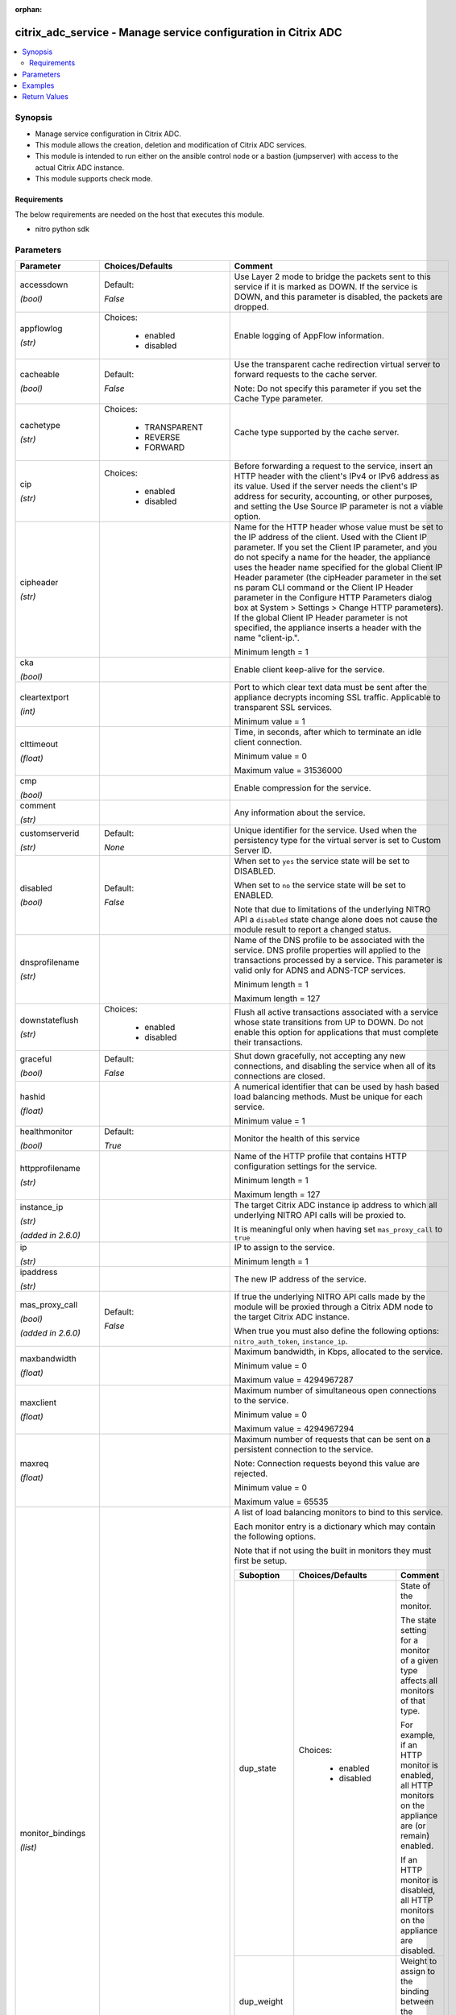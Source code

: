 :orphan:

.. _citrix_adc_service_module:

citrix_adc_service - Manage service configuration in Citrix ADC
+++++++++++++++++++++++++++++++++++++++++++++++++++++++++++++++

.. versionadded:: 1.0.0

.. contents::
   :local:
   :depth: 2

Synopsis
--------
- Manage service configuration in Citrix ADC.
- This module allows the creation, deletion and modification of Citrix ADC services.
- This module is intended to run either on the ansible  control node or a bastion (jumpserver) with access to the actual Citrix ADC instance.
- This module supports check mode.



Requirements
~~~~~~~~~~~~
The below requirements are needed on the host that executes this module.

- nitro python sdk


Parameters
----------

.. list-table::
    :widths: 10 10 60
    :header-rows: 1

    * - Parameter
      - Choices/Defaults
      - Comment
    * - accessdown

        *(bool)*
      - Default:

        *False*
      - Use Layer 2 mode to bridge the packets sent to this service if it is marked as DOWN. If the service is DOWN, and this parameter is disabled, the packets are dropped.
    * - appflowlog

        *(str)*
      - Choices:

          - enabled
          - disabled
      - Enable logging of AppFlow information.
    * - cacheable

        *(bool)*
      - Default:

        *False*
      - Use the transparent cache redirection virtual server to forward requests to the cache server.

        Note: Do not specify this parameter if you set the Cache Type parameter.
    * - cachetype

        *(str)*
      - Choices:

          - TRANSPARENT
          - REVERSE
          - FORWARD
      - Cache type supported by the cache server.
    * - cip

        *(str)*
      - Choices:

          - enabled
          - disabled
      - Before forwarding a request to the service, insert an HTTP header with the client's IPv4 or IPv6 address as its value. Used if the server needs the client's IP address for security, accounting, or other purposes, and setting the Use Source IP parameter is not a viable option.
    * - cipheader

        *(str)*
      -
      - Name for the HTTP header whose value must be set to the IP address of the client. Used with the Client IP parameter. If you set the Client IP parameter, and you do not specify a name for the header, the appliance uses the header name specified for the global Client IP Header parameter (the cipHeader parameter in the set ns param CLI command or the Client IP Header parameter in the Configure HTTP Parameters dialog box at System > Settings > Change HTTP parameters). If the global Client IP Header parameter is not specified, the appliance inserts a header with the name "client-ip.".

        Minimum length = 1
    * - cka

        *(bool)*
      -
      - Enable client keep-alive for the service.
    * - cleartextport

        *(int)*
      -
      - Port to which clear text data must be sent after the appliance decrypts incoming SSL traffic. Applicable to transparent SSL services.

        Minimum value = 1
    * - clttimeout

        *(float)*
      -
      - Time, in seconds, after which to terminate an idle client connection.

        Minimum value = 0

        Maximum value = 31536000
    * - cmp

        *(bool)*
      -
      - Enable compression for the service.
    * - comment

        *(str)*
      -
      - Any information about the service.
    * - customserverid

        *(str)*
      - Default:

        *None*
      - Unique identifier for the service. Used when the persistency type for the virtual server is set to Custom Server ID.
    * - disabled

        *(bool)*
      - Default:

        *False*
      - When set to ``yes`` the service state will be set to DISABLED.

        When set to ``no`` the service state will be set to ENABLED.

        Note that due to limitations of the underlying NITRO API a ``disabled`` state change alone does not cause the module result to report a changed status.
    * - dnsprofilename

        *(str)*
      -
      - Name of the DNS profile to be associated with the service. DNS profile properties will applied to the transactions processed by a service. This parameter is valid only for ADNS and ADNS-TCP services.

        Minimum length = 1

        Maximum length = 127
    * - downstateflush

        *(str)*
      - Choices:

          - enabled
          - disabled
      - Flush all active transactions associated with a service whose state transitions from UP to DOWN. Do not enable this option for applications that must complete their transactions.
    * - graceful

        *(bool)*
      - Default:

        *False*
      - Shut down gracefully, not accepting any new connections, and disabling the service when all of its connections are closed.
    * - hashid

        *(float)*
      -
      - A numerical identifier that can be used by hash based load balancing methods. Must be unique for each service.

        Minimum value = 1
    * - healthmonitor

        *(bool)*
      - Default:

        *True*
      - Monitor the health of this service
    * - httpprofilename

        *(str)*
      -
      - Name of the HTTP profile that contains HTTP configuration settings for the service.

        Minimum length = 1

        Maximum length = 127
    * - instance_ip

        *(str)*

        *(added in 2.6.0)*
      -
      - The target Citrix ADC instance ip address to which all underlying NITRO API calls will be proxied to.

        It is meaningful only when having set ``mas_proxy_call`` to ``true``
    * - ip

        *(str)*
      -
      - IP to assign to the service.

        Minimum length = 1
    * - ipaddress

        *(str)*
      -
      - The new IP address of the service.
    * - mas_proxy_call

        *(bool)*

        *(added in 2.6.0)*
      - Default:

        *False*
      - If true the underlying NITRO API calls made by the module will be proxied through a Citrix ADM node to the target Citrix ADC instance.

        When true you must also define the following options: ``nitro_auth_token``, ``instance_ip``.
    * - maxbandwidth

        *(float)*
      -
      - Maximum bandwidth, in Kbps, allocated to the service.

        Minimum value = 0

        Maximum value = 4294967287
    * - maxclient

        *(float)*
      -
      - Maximum number of simultaneous open connections to the service.

        Minimum value = 0

        Maximum value = 4294967294
    * - maxreq

        *(float)*
      -
      - Maximum number of requests that can be sent on a persistent connection to the service.

        Note: Connection requests beyond this value are rejected.

        Minimum value = 0

        Maximum value = 65535
    * - monitor_bindings

        *(list)*
      -
      - A list of load balancing monitors to bind to this service.

        Each monitor entry is a dictionary which may contain the following options.

        Note that if not using the built in monitors they must first be setup.

        .. list-table::
            :widths: 10 10 60
            :header-rows: 1

            * - Suboption
              - Choices/Defaults
              - Comment

            * - dup_state
              - Choices:

                  - enabled
                  - disabled
              - State of the monitor.

                The state setting for a monitor of a given type affects all monitors of that type.

                For example, if an HTTP monitor is enabled, all HTTP monitors on the appliance are (or remain) enabled.

                If an HTTP monitor is disabled, all HTTP monitors on the appliance are disabled.
            * - dup_weight
              -
              - Weight to assign to the binding between the monitor and service.
            * - monitorname
              -
              - Name of the monitor.
            * - weight
              -
              - Weight to assign to the binding between the monitor and service.

    * - monthreshold

        *(float)*
      -
      - Minimum sum of weights of the monitors that are bound to this service. Used to determine whether to mark a service as UP or DOWN.

        Minimum value = 0

        Maximum value = 65535
    * - name

        *(str)*
      -
      - Name for the service. Must begin with an ASCII alphabetic or underscore ``_`` character, and must contain only ASCII alphanumeric, underscore ``_``, hash ``#``, period ``.``, space `` ``, colon ``:``, at ``@``, equals ``=``, and hyphen ``-`` characters. Cannot be changed after the service has been created.

        Minimum length = 1
    * - netprofile

        *(str)*
      -
      - Network profile to use for the service.

        Minimum length = 1

        Maximum length = 127
    * - nitro_auth_token

        *(str)*

        *(added in 2.6.0)*
      -
      - The authentication token provided by a login operation.
    * - nitro_pass

        *(str)*
      -
      - The password with which to authenticate to the Citrix ADC node.
    * - nitro_protocol

        *(str)*
      - Choices:

          - http
          - https (*default*)
      - Which protocol to use when accessing the nitro API objects.
    * - nitro_timeout

        *(float)*
      - Default:

        *310*
      - Time in seconds until a timeout error is thrown when establishing a new session with Citrix ADC
    * - nitro_user

        *(str)*
      -
      - The username with which to authenticate to the Citrix ADC node.
    * - nsip

        *(str)*
      -
      - The ip address of the Citrix ADC appliance where the nitro API calls will be made.

        The port can be specified with the colon (:). E.g. 192.168.1.1:555.
    * - port

        *(int)*
      -
      - Port number of the service.

        Range 1 - 65535

        * in CLI is represented as 65535 in NITRO API
    * - processlocal

        *(str)*
      - Choices:

          - enabled
          - disabled
      - By turning on this option packets destined to a service in a cluster will not under go any steering. Turn this option for single packet request response mode or when the upstream device is performing a proper RSS for connection based distribution.
    * - rtspsessionidremap

        *(bool)*
      - Default:

        *False*
      - Enable RTSP session ID mapping for the service.
    * - save_config

        *(bool)*
      - Default:

        *True*
      - If true the module will save the configuration on the Citrix ADC node if it makes any changes.

        The module will not save the configuration on the Citrix ADC node if it made no changes.
    * - servername

        *(str)*
      -
      - Name of the server that hosts the service.

        Minimum length = 1
    * - servicetype

        *(str)*
      - Choices:

          - HTTP
          - FTP
          - TCP
          - UDP
          - SSL
          - SSL_BRIDGE
          - SSL_TCP
          - DTLS
          - NNTP
          - RPCSVR
          - DNS
          - ADNS
          - SNMP
          - RTSP
          - DHCPRA
          - ANY
          - SIP_UDP
          - SIP_TCP
          - SIP_SSL
          - DNS_TCP
          - ADNS_TCP
          - MYSQL
          - MSSQL
          - ORACLE
          - RADIUS
          - RADIUSListener
          - RDP
          - DIAMETER
          - SSL_DIAMETER
          - TFTP
          - SMPP
          - PPTP
          - GRE
          - SYSLOGTCP
          - SYSLOGUDP
          - FIX
          - SSL_FIX
      - Protocol in which data is exchanged with the service.
    * - sp

        *(bool)*
      -
      - Enable surge protection for the service.
    * - state

        *(str)*
      - Choices:

          - present (*default*)
          - absent
      - The state of the resource being configured by the module on the Citrix ADC node.

        When present the resource will be created if needed and configured according to the module's parameters.

        When absent the resource will be deleted from the Citrix ADC node.
    * - svrtimeout

        *(float)*
      -
      - Time, in seconds, after which to terminate an idle server connection.

        Minimum value = 0

        Maximum value = 31536000
    * - tcpb

        *(bool)*
      -
      - Enable TCP buffering for the service.
    * - tcpprofilename

        *(str)*
      -
      - Name of the TCP profile that contains TCP configuration settings for the service.

        Minimum length = 1

        Maximum length = 127
    * - useproxyport

        *(bool)*
      -
      - Use the proxy port as the source port when initiating connections with the server. With the NO setting, the client-side connection port is used as the source port for the server-side connection.

        Note: This parameter is available only when the Use Source IP (USIP) parameter is set to YES.
    * - usip

        *(bool)*
      -
      - Use the client's IP address as the source IP address when initiating a connection to the server. When creating a service, if you do not set this parameter, the service inherits the global Use Source IP setting (available in the enable ns mode and disable ns mode CLI commands, or in the System > Settings > Configure modes > Configure Modes dialog box). However, you can override this setting after you create the service.
    * - validate_certs

        *(bool)*
      - Default:

        *yes*
      - If ``no``, SSL certificates will not be validated. This should only be used on personally controlled sites using self-signed certificates.



Examples
--------

.. code-block:: yaml+jinja
    
    # Monitor monitor-1 must have been already setup
    
    - name: Setup http service
      gather_facts: False
      delegate_to: localhost
      citrix_adc_service:
        nsip: 172.18.0.2
        nitro_user: nsroot
        nitro_pass: nsroot
    
        state: present
    
        name: service-http-1
        servicetype: HTTP
        ipaddress: 10.78.0.1
        port: 80
    
        monitor_bindings:
          - monitor-1


Return Values
-------------
.. list-table::
    :widths: 10 10 60
    :header-rows: 1

    * - Key
      - Returned
      - Description
    * - diff

        *(dict)*
      - failure
      - A dictionary with a list of differences between the actual configured object and the configuration specified in the module

        **Sample:**

        { 'clttimeout': 'difference. ours: (float) 10.0 other: (float) 20.0' }
    * - loglines

        *(list)*
      - always
      - list of logged messages by the module

        **Sample:**

        ['message 1', 'message 2']
